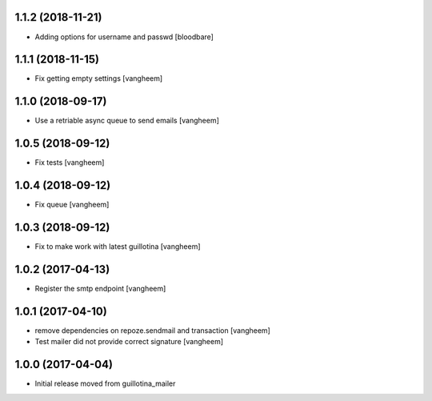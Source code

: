 1.1.2 (2018-11-21)
------------------

- Adding options for username and passwd
  [bloodbare]

1.1.1 (2018-11-15)
------------------

- Fix getting empty settings
  [vangheem]

1.1.0 (2018-09-17)
------------------

- Use a retriable async queue to send emails
  [vangheem]

1.0.5 (2018-09-12)
------------------

- Fix tests
  [vangheem]

1.0.4 (2018-09-12)
------------------

- Fix queue
  [vangheem]


1.0.3 (2018-09-12)
------------------

- Fix to make work with latest guillotina
  [vangheem]

1.0.2 (2017-04-13)
------------------

- Register the smtp endpoint
  [vangheem]


1.0.1 (2017-04-10)
------------------

- remove dependencies on repoze.sendmail and transaction
  [vangheem]

- Test mailer did not provide correct signature
  [vangheem]


1.0.0 (2017-04-04)
------------------

- Initial release moved from guillotina_mailer
